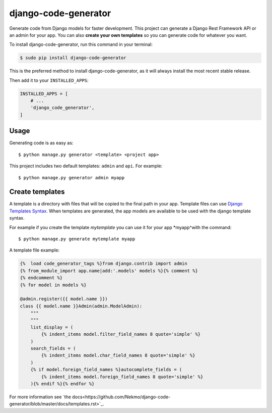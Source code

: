 #####################
django-code-generator
#####################


.. image:: https://img.shields.io/travis/Nekmo/django-code-generator.svg?style=flat-square&maxAge=2592000
  :target: https://travis-ci.org/Nekmo/django-code-generator
  :alt: Latest Travis CI build status

.. image:: https://img.shields.io/pypi/v/django-code-generator.svg?style=flat-square
  :target: https://pypi.org/project/django-code-generator/
  :alt: Latest PyPI version

.. image:: https://img.shields.io/pypi/pyversions/django-code-generator.svg?style=flat-square
  :target: https://pypi.org/project/django-code-generator/
  :alt: Python versions

.. image:: https://img.shields.io/codeclimate/maintainability/Nekmo/django-code-generator.svg?style=flat-square
  :target: https://codeclimate.com/github/Nekmo/django-code-generator
  :alt: Code Climate

.. image:: https://img.shields.io/codecov/c/github/Nekmo/django-code-generator/master.svg?style=flat-square
  :target: https://codecov.io/github/Nekmo/django-code-generator
  :alt: Test coverage

.. image:: https://img.shields.io/requires/github/Nekmo/django-code-generator.svg?style=flat-square
     :target: https://requires.io/github/Nekmo/django-code-generator/requirements/?branch=master
     :alt: Requirements Status


Generate code from Django models for faster development. This project can generate a Django Rest Framework API
or an admin for your app. You can also **create your own templates** so you can generate code for whatever you want.


To install django-code-generator, run this command in your terminal:

.. code-block:: console

    $ sudo pip install django-code-generator

This is the preferred method to install django-code-generator, as it will always install the most recent stable release.


Then add it to your ``INSTALLED_APPS``:

.. code-block:: python

    INSTALLED_APPS = [
        # ...
        'django_code_generator',
    ]


Usage
=====
Generating code is as easy as::

    $ python manage.py generator <template> <project app>

This project includes two default templates: ``admin`` and ``api``. For example::

    $ python manage.py generator admin myapp


Create templates
================
A template is a directory with files that will be copied to the final path in your app.
Template files can use `Django Templates Syntax <https://docs.djangoproject.com/en/dev/topics/templates/>`_. When
templates are generated, the app models are available to be used with the django template syntax.

For example if you create the template *mytemplate* you can use it for your app *myapp^with the command::

    $ python manage.py generate mytemplate myapp

A template file example:

.. code-block:: django

    {%  load code_generator_tags %}from django.contrib import admin
    {% from_module_import app.name|add:'.models' models %}{% comment %}
    {% endcomment %}
    {% for model in models %}

    @admin.register({{ model.name }})
    class {{ model.name }}Admin(admin.ModelAdmin):
        """
        """
        list_display = (
            {% indent_items model.filter_field_names 8 quote='simple' %}
        )
        search_fields = (
            {% indent_items model.char_field_names 8 quote='simple' %}
        )
        {% if model.foreign_field_names %}autocomplete_fields = (
            {% indent_items model.foreign_field_names 8 quote='simple' %}
        ){% endif %}{% endfor %}

For more information see `the docs<https://github.com/Nekmo/django-code-generator/blob/master/docs/templates.rst>`_.
